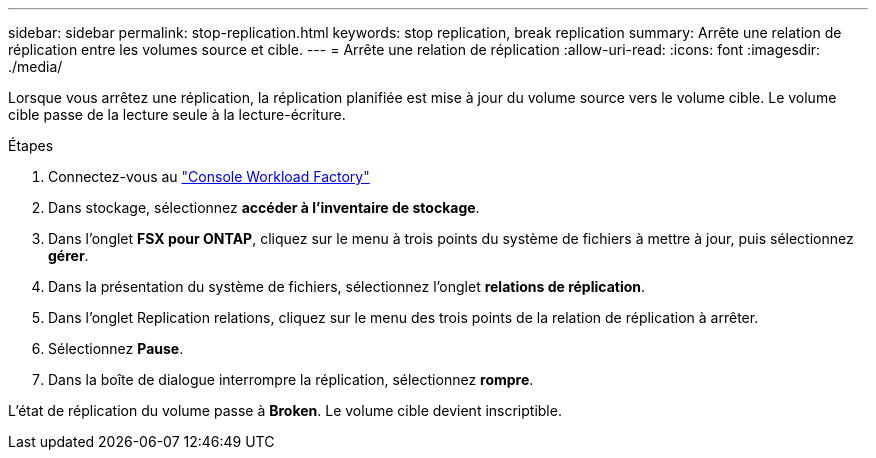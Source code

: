 ---
sidebar: sidebar 
permalink: stop-replication.html 
keywords: stop replication, break replication 
summary: Arrête une relation de réplication entre les volumes source et cible. 
---
= Arrête une relation de réplication
:allow-uri-read: 
:icons: font
:imagesdir: ./media/


[role="lead"]
Lorsque vous arrêtez une réplication, la réplication planifiée est mise à jour du volume source vers le volume cible. Le volume cible passe de la lecture seule à la lecture-écriture.

.Étapes
. Connectez-vous au link:https://console.workloads.netapp.com/["Console Workload Factory"^]
. Dans stockage, sélectionnez *accéder à l'inventaire de stockage*.
. Dans l'onglet *FSX pour ONTAP*, cliquez sur le menu à trois points du système de fichiers à mettre à jour, puis sélectionnez *gérer*.
. Dans la présentation du système de fichiers, sélectionnez l'onglet *relations de réplication*.
. Dans l'onglet Replication relations, cliquez sur le menu des trois points de la relation de réplication à arrêter.
. Sélectionnez *Pause*.
. Dans la boîte de dialogue interrompre la réplication, sélectionnez *rompre*.


L'état de réplication du volume passe à *Broken*. Le volume cible devient inscriptible.
